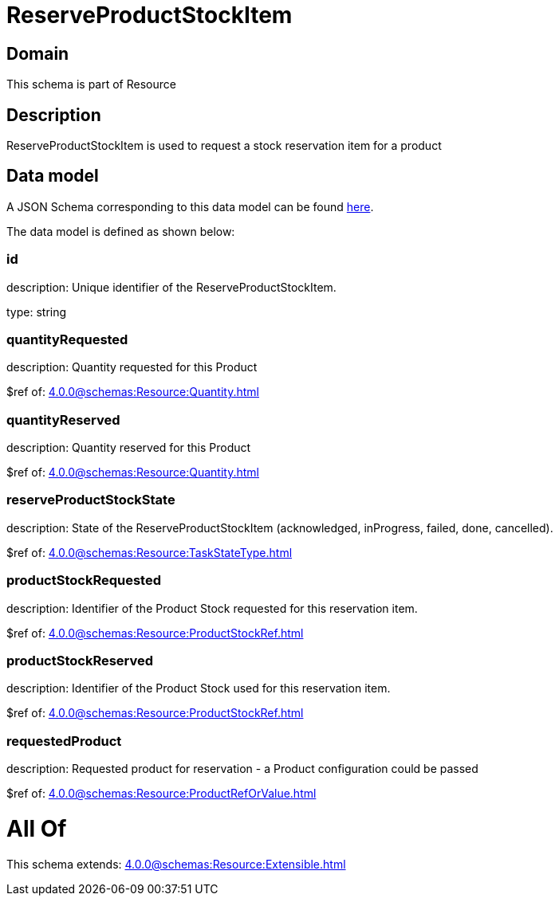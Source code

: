 = ReserveProductStockItem

[#domain]
== Domain

This schema is part of Resource

[#description]
== Description

ReserveProductStockItem is used to request a stock reservation item for a product


[#data_model]
== Data model

A JSON Schema corresponding to this data model can be found https://tmforum.org[here].

The data model is defined as shown below:


=== id
description: Unique identifier of the ReserveProductStockItem.

type: string


=== quantityRequested
description: Quantity requested for this Product

$ref of: xref:4.0.0@schemas:Resource:Quantity.adoc[]


=== quantityReserved
description: Quantity reserved for this Product

$ref of: xref:4.0.0@schemas:Resource:Quantity.adoc[]


=== reserveProductStockState
description: State of the ReserveProductStockItem (acknowledged, inProgress, failed, done, cancelled).

$ref of: xref:4.0.0@schemas:Resource:TaskStateType.adoc[]


=== productStockRequested
description: Identifier of the Product Stock requested for this reservation item.

$ref of: xref:4.0.0@schemas:Resource:ProductStockRef.adoc[]


=== productStockReserved
description: Identifier of the Product Stock used for this reservation item.

$ref of: xref:4.0.0@schemas:Resource:ProductStockRef.adoc[]


=== requestedProduct
description: Requested product for reservation - a Product configuration could be passed

$ref of: xref:4.0.0@schemas:Resource:ProductRefOrValue.adoc[]


= All Of 
This schema extends: xref:4.0.0@schemas:Resource:Extensible.adoc[]
